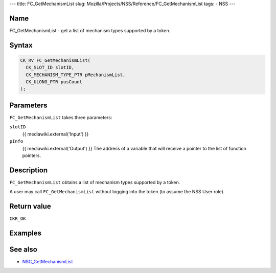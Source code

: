 --- title: FC_GetMechanismList slug:
Mozilla/Projects/NSS/Reference/FC_GetMechanismList tags: - NSS ---

.. _Name:

Name
~~~~

FC_GetMechanismList - get a list of mechanism types supported by a
token.

.. _Syntax:

Syntax
~~~~~~

.. code:: eval

   CK_RV FC_GetMechanismList(
     CK_SLOT_ID slotID,
     CK_MECHANISM_TYPE_PTR pMechanismList,
     CK_ULONG_PTR pusCount
   );

.. _Parameters:

Parameters
~~~~~~~~~~

``FC_GetMechanismList`` takes three parameters:

``slotID``
   {{ mediawiki.external('Input') }}
``pInfo``
   {{ mediawiki.external('Output') }} The address of a variable that
   will receive a pointer to the list of function pointers.

.. _Description:

Description
~~~~~~~~~~~

``FC_GetMechanismList`` obtains a list of mechanism types supported by a
token.

A user may call ``FC_GetMechanismList`` without logging into the token
(to assume the NSS User role).

.. _Return_value:

Return value
~~~~~~~~~~~~

``CKR_OK``

.. _Examples:

Examples
~~~~~~~~

.. _See_also:

See also
~~~~~~~~

-  `NSC_GetMechanismList </en-US/NSC_GetMechanismList>`__
